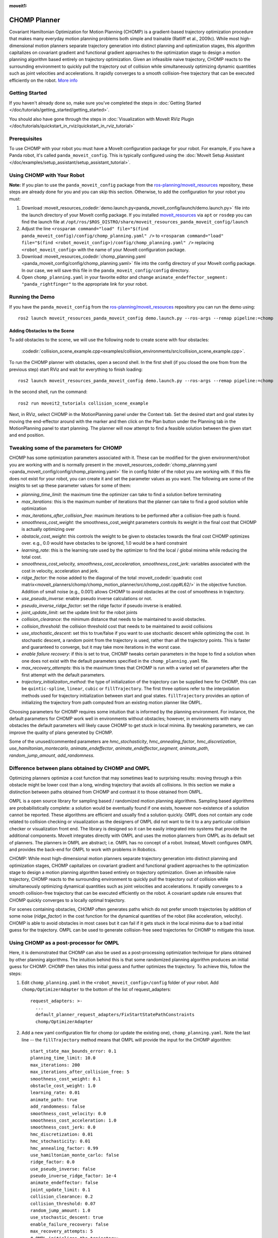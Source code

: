 :moveit1:

..
   Once updated for MoveIt 2, remove all lines above title (including this comment and :moveit1: tag)

CHOMP Planner
===============

.. image:: chomp.png
   :width: 700px

Covariant Hamiltonian Optimization for Motion Planning (CHOMP) is a gradient-based trajectory optimization procedure that makes many everyday motion planning problems both simple and trainable (Ratliff et al., 2009c). While most high-dimensional motion planners separate trajectory generation into distinct planning and optimization stages, this algorithm capitalizes on covariant gradient and functional gradient approaches to the optimization stage to design a motion planning algorithm based entirely on trajectory optimization. Given an infeasible naive trajectory, CHOMP reacts to the surrounding environment to quickly pull the trajectory out of collision while simultaneously optimizing dynamic quantities such as joint velocities and accelerations. It rapidly converges to a smooth collision-free trajectory that can be executed efficiently on the robot. `More info <http://www.nathanratliff.com/thesis-research/chomp>`_

Getting Started
---------------
If you haven't already done so, make sure you've completed the steps in :doc:`Getting Started </doc/tutorials/getting_started/getting_started>`.

You should also have gone through the steps in :doc:`Visualization with MoveIt RViz Plugin </doc/tutorials/quickstart_in_rviz/quickstart_in_rviz_tutorial>`

Prerequisites
--------------
To use CHOMP with your robot you must have a MoveIt configuration package for your robot. For example, if you have a Panda robot, it's called ``panda_moveit_config``. This is typically configured using the :doc:`MoveIt Setup Assistant </doc/examples/setup_assistant/setup_assistant_tutorial>`.

Using CHOMP with Your Robot
---------------------------
**Note:** If you plan to use the ``panda_moveit_config`` package from the `ros-planning/moveit_resources <https://github.com/ros-planning/moveit_resources/tree/ros2>`_ repository, these steps are already done for you and you can skip this section. Otherwise, to add the configuration for your robot you must:

#. Download :moveit_resources_codedir:`demo.launch.py<panda_moveit_config/launch/demo.launch.py>` file into the launch directory of your MoveIt config package. If you installed `moveit_resources <https://github.com/ros-planning/moveit_resources/tree/ros2>`_ via ``apt`` or ``rosdep`` you can find the launch file at ``/opt/ros/$ROS_DISTRO/share/moveit_resources_panda_moveit_config/launch``
#. Adjust the line ``<rosparam command="load" file="$(find panda_moveit_config)/config/chomp_planning.yaml" />`` to ``<rosparam command="load" file="$(find <robot_moveit_config>)/config/chomp_planning.yaml" />`` replacing ``<robot_moveit_config>`` with the name of your MoveIt configuration package.
#. Download :moveit_resources_codedir:`chomp_planning.yaml <panda_moveit_config/config/chomp_planning.yaml>` file into the config directory of your MoveIt config package. In our case, we will save this file in the ``panda_moveit_config/config`` directory.
#. Open ``chomp_planning.yaml`` in your favorite editor and change ``animate_endeffector_segment: "panda_rightfinger"`` to the appropriate link for your robot.

Running the Demo
----------------
If you have the ``panda_moveit_config`` from the `ros-planning/moveit_resources <https://github.com/ros-planning/moveit_resources/tree/ros2>`_  repository you can run the demo using: ::

  ros2 launch moveit_resources_panda_moveit_config demo.launch.py --ros-args --remap pipeline:=chomp

Adding Obstacles to the Scene
+++++++++++++++++++++++++++++
To add obstacles to the scene, we will use the following node to create scene with four obstacles:

  :codedir:`collision_scene_example.cpp<examples/collision_environments/src/collision_scene_example.cpp>`.


To run the CHOMP planner with obstacles, open a second shell. In the first shell (if you closed the one from from the previous step) start RViz and wait for everything to finish loading: ::

  ros2 launch moveit_resources_panda_moveit_config demo.launch.py --ros-args --remap pipeline:=chomp

In the second shell, run the command: ::

  ros2 run moveit2_tutorials collision_scene_example

Next, in RViz, select CHOMP in the MotionPlanning panel under the Context tab. Set the desired start and goal states by moving the end-effector around with the marker and then click on the Plan button under the Planning tab in the MotionPlanning panel to start planning. The planner will now attempt to find a feasible solution between the given start and end position.

Tweaking some of the parameters for CHOMP
-----------------------------------------
CHOMP has some optimization parameters associated with it. These can be modified for the given environment/robot you are working with and is normally present in the :moveit_resources_codedir:`chomp_planning.yaml <panda_moveit_config/config/chomp_planning.yaml>` file in config folder of the robot you are working with. If this file does not exist for your robot, you can create it and set the parameter values as you want. The following are some of the insights to set up these parameter values for some of them:

- *planning_time_limit*: the maximum time the optimizer can take to find a solution before terminating

- *max_iterations*: this is the maximum number of iterations that the planner can take to find a good solution while optimization

- *max_iterations_after_collision_free*: maximum iterations to be performed after a collision-free path is found.

- *smoothness_cost_weight*:  the smoothness_cost_weight parameters controls its weight in the final cost that CHOMP is actually optimizing over

- *obstacle_cost_weight*: this controls the weight to be given to obstacles towards the final cost CHOMP optimizes over. e.g., 0.0 would have obstacles to be ignored, 1.0 would be a hard constraint

- *learning_rate*: this is the learning rate used by the optimizer to find the local / global minima while reducing the total cost.

- *smoothness_cost_velocity, smoothness_cost_acceleration, smoothness_cost_jerk*: variables associated with the cost in velocity, acceleration and jerk.

- *ridge_factor*: the noise added to the diagonal of the total :moveit_codedir:`quadratic cost matrix<moveit_planners/chomp/chomp_motion_planner/src/chomp_cost.cpp#L62/>` in the objective function. Addition of small noise (e.g., 0.001) allows CHOMP to avoid obstacles at the cost of smoothness in trajectory.

- *use_pseudo_inverse*: enable pseudo inverse calculations or not.

- *pseudo_inverse_ridge_factor*: set the ridge factor if pseudo inverse is enabled.

- *joint_update_limit*: set the update limit for the robot joints

- *collision_clearance*: the minimum distance that needs to be maintained to avoid obstacles.

- *collision_threshold*: the collision threshold cost that needs to be maintained to avoid collisions

- *use_stochastic_descent*: set this to true/false if you want to use stochastic descent while optimizing the cost. In stochastic descent, a random point from the trajectory is used, rather than all the trajectory points. This is faster and guaranteed to converge, but it may take more iterations in the worst case.

- *enable failure recovery*: if this is set to true, CHOMP tweaks certain parameters in the hope to find a solution when one does not exist with the default parameters specified in the ``chomp_planning.yaml`` file.

- *max_recovery_attempts*: this is the maximum times that CHOMP is run with a varied set of parameters after the first attempt with the default parameters.

- *trajectory_initializaiton_method*: the type of initialization of the trajectory can be supplied here for CHOMP, this can be ``quintic-spline``, ``linear``, ``cubic`` or ``fillTrajectory``. The first three options refer to the interpolation methods used for trajectory initialization between start and goal states. ``fillTrajectory`` provides an option of initializing the trajectory from path computed from an existing motion planner like OMPL.

Choosing parameters for CHOMP requires some intuition that is informed by the planning environment. For instance, the default parameters for CHOMP work well in environments without obstacles; however, in environments with many obstacles the default parameters will likely cause CHOMP to get stuck in local minima. By tweaking parameters, we can improve the quality of plans generated by CHOMP.

Some of the unused/commented parameters are *hmc_stochasticity*, *hmc_annealing_factor*, *hmc_discretization*, *use_hamiltonian_montecarlo*, *animate_endeffector*, *animate_endeffector_segment*, *animate_path*, *random_jump_amount*, *add_randomness*.

Difference between plans obtained by CHOMP and OMPL
---------------------------------------------------
Optimizing planners optimize a cost function that may sometimes lead to surprising results: moving through a thin obstacle might be lower cost than a long, winding trajectory that avoids all collisions. In this section we make a distinction between paths obtained from CHOMP and contrast it to those obtained from OMPL.

OMPL is a open source library for sampling based / randomized motion planning algorithms. Sampling based algorithms are probabilistically complete: a solution would be eventually found if one exists, however non-existence of a solution cannot be reported. These algorithms are efficient and usually find a solution quickly. OMPL does not contain any code related to collision checking or visualization as the designers of OMPL did not want to tie it to a any particular collision checker or visualization front end. The library is designed so it can be easily integrated into systems that provide the additional components. MoveIt integrates directly with OMPL and uses the motion planners from OMPL as its default set of planners. The planners in OMPL are abstract; i.e. OMPL has no concept of a robot. Instead, MoveIt configures OMPL and provides the back-end for OMPL to work with problems in Robotics.

CHOMP: While most high-dimensional motion planners separate trajectory generation into distinct planning and optimization stages, CHOMP capitalizes on covariant gradient and functional gradient approaches to the optimization stage to design a motion planning algorithm based entirely on trajectory optimization. Given an infeasible naive trajectory, CHOMP reacts to the surrounding environment to quickly pull the trajectory out of collision while simultaneously optimizing dynamical quantities such as joint velocities and accelerations. It rapidly converges to a smooth collision-free trajectory that can be executed efficiently on the robot. A covariant update rule ensures that CHOMP quickly converges to a locally optimal trajectory.

For scenes containing obstacles, CHOMP often generates paths which do not prefer smooth trajectories by addition of some noise (*ridge_factor*) in the cost function for the dynamical quantities of the robot (like acceleration, velocity). CHOMP is able to avoid obstacles in most cases but it can fail if it gets stuck in the local minima due to a bad initial guess for the trajectory. OMPL can be used to generate collision-free seed trajectories for CHOMP to mitigate this issue.

Using CHOMP as a post-processor for OMPL
----------------------------------------
Here, it is demonstrated that CHOMP can also be used as a post-processing optimization technique for plans obtained by other planning algorithms. The intuition behind this is that some randomized planning algorithm produces an initial guess for CHOMP. CHOMP then takes this initial guess and further optimizes the trajectory.
To achieve this, follow the steps:

#. Edit ``chomp_planning.yaml`` in the ``<robot_moveit_config>/config`` folder of your robot. Add ``chomp/OptimizerAdapter`` to the bottom of the list of request_adapters: ::

    request_adapters: >-
      ...
      default_planner_request_adapters/FixStartStatePathConstraints
      chomp/OptimizerAdapter

#. Add a new yaml configuration file for chomp (or update the existing one), ``chomp_planning.yaml``. Note the last line -- the ``fillTrajectory`` method means that OMPL will provide the input for the CHOMP algorithm: ::

    start_state_max_bounds_error: 0.1
    planning_time_limit: 10.0
    max_iterations: 200
    max_iterations_after_collision_free: 5
    smoothness_cost_weight: 0.1
    obstacle_cost_weight: 1.0
    learning_rate: 0.01
    animate_path: true
    add_randomness: false
    smoothness_cost_velocity: 0.0
    smoothness_cost_acceleration: 1.0
    smoothness_cost_jerk: 0.0
    hmc_discretization: 0.01
    hmc_stochasticity: 0.01
    hmc_annealing_factor: 0.99
    use_hamiltonian_monte_carlo: false
    ridge_factor: 0.0
    use_pseudo_inverse: false
    pseudo_inverse_ridge_factor: 1e-4
    animate_endeffector: false
    joint_update_limit: 0.1
    collision_clearance: 0.2
    collision_threshold: 0.07
    random_jump_amount: 1.0
    use_stochastic_descent: true
    enable_failure_recovery: false
    max_recovery_attempts: 5
    # OMPL initializes the trajectory:
    trajectory_initialization_method: "fillTrajectory"

#. Add the CHOMP config file to the launch file of your robot, ``<robot_moveit_config>/launch/demo.launch.py``, if it is not already: ::

    .planning_pipelines("ompl", ["ompl", "chomp"])

#. Now you can launch the newly configured planning pipeline as follows: ::

    ros2 launch moveit_resources_panda_moveit_config demo.launch.py

This will launch RViz. Select OMPL in the Motion Planning panel under the Context tab. Set the desired start and goal states by moving the end-effector around in the same way as was done for CHOMP above. Finally click on the Plan button to start planning. The planner will now first run OMPL, then run CHOMP on OMPL's output to produce an optimized path.

